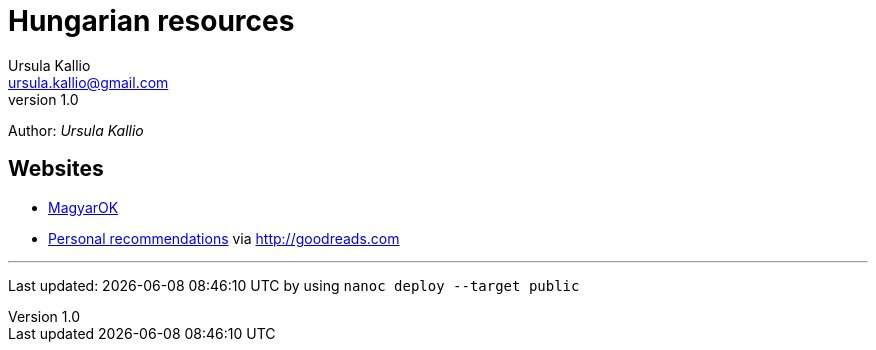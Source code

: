 = Hungarian resources
Ursula Kallio <ursula.kallio@gmail.com>
v1.0
Author: _{author}_

== Websites

* http://magyar-ok.hu/hu/home.html[MagyarOK]
* https://www.goodreads.com/review/list/35950890-ursula-kallio?shelf=hungarian[Personal recommendations] via https://www.goodreads.com/review/list/35950890-ursula-kallio?shelf=hungarian[http://goodreads.com]

'''
Last updated: {docdatetime} by using `nanoc deploy --target public`
